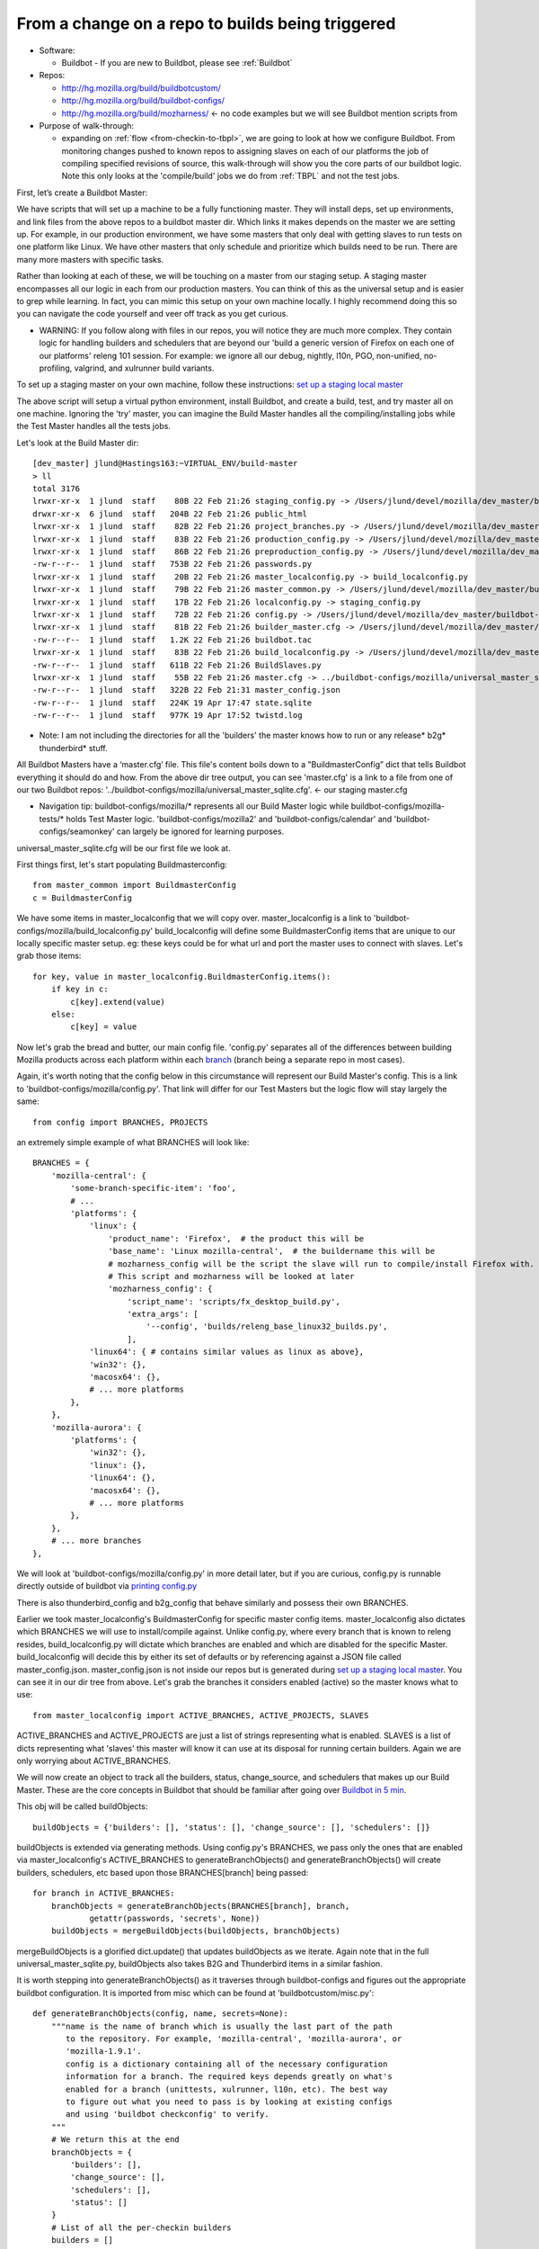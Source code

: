 .. _Checkin-To-Builds:

From a change on a repo to builds being triggered
=================================================

* Software:

  + Buildbot - If you are new to Buildbot, please see :ref:`Buildbot`
* Repos:

  + http://hg.mozilla.org/build/buildbotcustom/
  + http://hg.mozilla.org/build/buildbot-configs/
  + http://hg.mozilla.org/build/mozharness/ <- no code examples but we will see Buildbot mention scripts from
* Purpose of walk-through:

  + expanding on :ref:`flow <from-checkin-to-tbpl>`, we are going to look at how we configure Buildbot. From monitoring changes pushed to known
    repos to assigning slaves on each of our platforms the job of compiling specified revisions of source, this walk-through will show you the core parts of our
    buildbot logic. Note this only looks at the 'compile/build' jobs we do from :ref:`TBPL` and not the test jobs.

First, let’s create a Buildbot Master:

We have scripts that will set up a machine to be a fully functioning master. They will install deps, set up environments, and link files from the above repos to
a buildbot master dir. Which links it makes depends on the master we are setting up. For example, in our production environment, we have some masters that only
deal with getting slaves to run tests on one platform like Linux. We have other masters that only schedule and prioritize which builds need to be run. There are
many more masters with specific tasks.

Rather than looking at each of these, we will be touching on a master from our staging setup. A staging master encompasses all our logic in each from our
production masters. You can think of this as the universal setup and is easier to grep while learning. In fact, you can mimic this setup on your own machine
locally. I highly recommend doing this so you can navigate the code yourself and veer off track as you get curious.

* WARNING: If you follow along with files in our repos, you will notice they are much more complex. They contain logic for handling builders and schedulers that are
  beyond our 'build a generic version of Firefox on each one of our platforms' releng 101 session. For example: we ignore all our debug, nightly, l10n, PGO,
  non-unified, no-profiling, valgrind, and xulrunner build variants.

To set up a staging master on your own machine, follow these instructions: `set up a staging local master`_

The above script will setup a virtual python environment, install Buildbot, and create a build, test, and try master all on one machine. Ignoring the 'try'
master, you can imagine the Build Master handles all the compiling/installing jobs while the Test Master handles all the tests jobs.

Let's look at the Build Master dir::

    [dev_master] jlund@Hastings163:~VIRTUAL_ENV/build-master
    > ll
    total 3176
    lrwxr-xr-x  1 jlund  staff    80B 22 Feb 21:26 staging_config.py -> /Users/jlund/devel/mozilla/dev_master/buildbot-configs/mozilla/staging_config.py
    drwxr-xr-x  6 jlund  staff   204B 22 Feb 21:26 public_html
    lrwxr-xr-x  1 jlund  staff    82B 22 Feb 21:26 project_branches.py -> /Users/jlund/devel/mozilla/dev_master/buildbot-configs/mozilla/project_branches.py
    lrwxr-xr-x  1 jlund  staff    83B 22 Feb 21:26 production_config.py -> /Users/jlund/devel/mozilla/dev_master/buildbot-configs/mozilla/production_config.py
    lrwxr-xr-x  1 jlund  staff    86B 22 Feb 21:26 preproduction_config.py -> /Users/jlund/devel/mozilla/dev_master/buildbot-configs/mozilla/preproduction_config.py
    -rw-r--r--  1 jlund  staff   753B 22 Feb 21:26 passwords.py
    lrwxr-xr-x  1 jlund  staff    20B 22 Feb 21:26 master_localconfig.py -> build_localconfig.py
    lrwxr-xr-x  1 jlund  staff    79B 22 Feb 21:26 master_common.py -> /Users/jlund/devel/mozilla/dev_master/buildbot-configs/mozilla/master_common.py
    lrwxr-xr-x  1 jlund  staff    17B 22 Feb 21:26 localconfig.py -> staging_config.py
    lrwxr-xr-x  1 jlund  staff    72B 22 Feb 21:26 config.py -> /Users/jlund/devel/mozilla/dev_master/buildbot-configs/mozilla/config.py
    lrwxr-xr-x  1 jlund  staff    81B 22 Feb 21:26 builder_master.cfg -> /Users/jlund/devel/mozilla/dev_master/buildbot-configs/mozilla/builder_master.cfg
    -rw-r--r--  1 jlund  staff   1.2K 22 Feb 21:26 buildbot.tac
    lrwxr-xr-x  1 jlund  staff    83B 22 Feb 21:26 build_localconfig.py -> /Users/jlund/devel/mozilla/dev_master/buildbot-configs/mozilla/build_localconfig.py
    -rw-r--r--  1 jlund  staff   611B 22 Feb 21:26 BuildSlaves.py
    lrwxr-xr-x  1 jlund  staff    55B 22 Feb 21:26 master.cfg -> ../buildbot-configs/mozilla/universal_master_sqlite.cfg
    -rw-r--r--  1 jlund  staff   322B 22 Feb 21:31 master_config.json
    -rw-r--r--  1 jlund  staff   224K 19 Apr 17:47 state.sqlite
    -rw-r--r--  1 jlund  staff   977K 19 Apr 17:52 twistd.log


* Note: I am not including the directories for all the 'builders' the master knows how to run or any release* b2g* thunderbird* stuff.

All Buildbot Masters have a ‘master.cfg’ file. This file's content boils down to a "BuildmasterConfig” dict that tells Buildbot everything it should do and how.
From the above dir tree output, you can see 'master.cfg' is a link to a file from one of our two Buildbot repos:
'../buildbot-configs/mozilla/universal_master_sqlite.cfg'. <- our staging master.cfg

* Navigation tip: buildbot-configs/mozilla/* represents all our Build Master logic while buildbot-configs/mozilla-tests/* holds Test Master logic.
  'buildbot-configs/mozilla2' and 'buildbot-configs/calendar' and 'buildbot-configs/seamonkey' can largely be ignored for learning purposes.

universal_master_sqlite.cfg will be our first file we look at.

First things first, let's start populating Buildmasterconfig::

    from master_common import BuildmasterConfig
    c = BuildmasterConfig

We have some items in master_localconfig that we will copy over. master_localconfig is a link to 'buildbot-configs/mozilla/build_localconfig.py'
build_localconfig will define some BuildmasterConfig items that are unique to our locally specific master setup. eg: these keys could be for what url and
port the master uses to connect with slaves. Let's grab those items::

    for key, value in master_localconfig.BuildmasterConfig.items():
        if key in c:
            c[key].extend(value)
        else:
            c[key] = value

Now let's grab the bread and butter, our main config file. 'config.py' separates all of the differences between building Mozilla products across each platform
within each `branch`_ (branch being a separate repo in most cases).

Again, it's worth noting that the config below in this circumstance will represent our Build Master's config. This is a link to
'buildbot-configs/mozilla/config.py'. That link will differ for our Test Masters but the logic flow will stay largely the same::

    from config import BRANCHES, PROJECTS

an extremely simple example of what BRANCHES will look like::

    BRANCHES = {
        'mozilla-central': {
            'some-branch-specific-item': 'foo',
            # ...
            'platforms': {
                'linux': {
                    'product_name': 'Firefox',  # the product this will be
                    'base_name': 'Linux mozilla-central',  # the buildername this will be
                    # mozharness_config will be the script the slave will run to compile/install Firefox with.
                    # This script and mozharness will be looked at later
                    'mozharness_config': {
                        'script_name': 'scripts/fx_desktop_build.py',
                        'extra_args': [
                            '--config', 'builds/releng_base_linux32_builds.py',
                        ],
                'linux64': { # contains similar values as linux as above},
                'win32': {},
                'macosx64': {},
                # ... more platforms
            },
        },
        'mozilla-aurora': {
            'platforms': {
                'win32': {},
                'linux': {},
                'linux64': {},
                'macosx64': {},
                # ... more platforms
            },
        },
        # ... more branches
    },


We will look at 'buildbot-configs/mozilla/config.py' in more detail later, but if you are curious, config.py is runnable directly outside of buildbot via
`printing config.py`_

There is also thunderbird_config and b2g_config that behave similarly and possess their own BRANCHES.

Earlier we took master_localconfig's BuildmasterConfig for specific master config items. master_localconfig also dictates which BRANCHES we will use to
install/compile against. Unlike config.py, where every branch that is known to releng resides, build_localconfig.py will dictate which branches are enabled and
which are disabled for the specific Master. build_localconfig will decide this by either its set of defaults or by referencing against a JSON file called
master_config.json. master_config.json is not inside our repos but is generated during `set up a staging local master`_. You can see it in our dir tree from
above. Let's grab the branches it considers enabled (active) so the master knows what to use::

    from master_localconfig import ACTIVE_BRANCHES, ACTIVE_PROJECTS, SLAVES

ACTIVE_BRANCHES and ACTIVE_PROJECTS are just a list of strings representing what is enabled. SLAVES is a list of dicts representing what 'slaves' this master
will know it can use at its disposal for running certain builders. Again we are only worrying about ACTIVE_BRANCHES.

We will now create an object to track all the builders, status, change_source, and schedulers that makes up our Build Master. These are the core concepts in
Buildbot that should be familiar after going over `Buildbot in 5 min`_.

This obj will be called buildObjects::

    buildObjects = {'builders': [], 'status': [], 'change_source': [], 'schedulers': []}

buildObjects is extended via generating methods. Using config.py's BRANCHES, we pass only the ones that are enabled via master_localconfig's ACTIVE_BRANCHES to
generateBranchObjects() and generateBranchObjects() will create builders, schedulers, etc based upon those BRANCHES[branch] being passed::

    for branch in ACTIVE_BRANCHES:
        branchObjects = generateBranchObjects(BRANCHES[branch], branch,
                getattr(passwords, 'secrets', None))
        buildObjects = mergeBuildObjects(buildObjects, branchObjects)

mergeBuildObjects is a glorified dict.update() that updates buildObjects as we iterate. Again note that in the full universal_master_sqlite.py, buildObjects also
takes B2G and Thunderbird items in a similar fashion.

It is worth stepping into generateBranchObjects() as it traverses through buildbot-configs and figures out the appropriate buildbot
configuration. It is imported from misc which can be found at 'buildbotcustom/misc.py'::

    def generateBranchObjects(config, name, secrets=None):
        """name is the name of branch which is usually the last part of the path
           to the repository. For example, 'mozilla-central', 'mozilla-aurora', or
           'mozilla-1.9.1'.
           config is a dictionary containing all of the necessary configuration
           information for a branch. The required keys depends greatly on what's
           enabled for a branch (unittests, xulrunner, l10n, etc). The best way
           to figure out what you need to pass is by looking at existing configs
           and using 'buildbot checkconfig' to verify.
        """
        # We return this at the end
        branchObjects = {
            'builders': [],
            'change_source': [],
            'schedulers': [],
            'status': []
        }
        # List of all the per-checkin builders
        builders = []

First let's iterate over all platforms we have enabled::

        # This section is to make it easier to disable certain products.
        # Ideally we could specify a shorter platforms key on the branch,
        # but that doesn't work
        enabled_platforms = []
        for platform in sorted(config['platforms'].keys()):
            pf = config['platforms'][platform]
            if pf['stage_product'] in config['enabled_products']:
                enabled_platforms.append(platform)

        # generate a list of builders, nightly builders (names must be different)
        # for easy access
        for platform in enabled_platforms:

            pf = config['platforms'][platform]
            builder_name = '%s build' % pf['base_name']

now we give a name to our builder based on platform and add it to a given product (eg: Firefox)::

            buildersByProduct.setdefault(
                pf['stage_product'], []).append(builder_name)

we then set up our change_source so that every time a cset is pushed to the current repo of which was passed to generateBranchObjects (eg:
config['repo_path'] == hg.m.o/projects/cedar), our schedulers we define can pick up the change and start the appropriate builds (c['builders']['the appropriate
build'])

to do this, we use :ref:`HgPoller` mentioned in :ref:`flow <from-checkin-to-tbpl>`::

            branchObjects['change_source'].append(HgPoller(
                hgURL=config['hgurl'],
                branch=config.get("poll_repo", config['repo_path']),
                tipsOnly=tipsOnly,
                maxChanges=maxChanges,
                repo_branch=repo_branch,
                pollInterval=pollInterval,
            ))

time for the schedulers! Here we are basically saying when there is a push to the repo matching the Scheduler()'s 'branch', trigger all the builders with
the names from the Scheduler's 'builderNames'::

            # schedulers
            # this one gets triggered by the HG Poller
            for product, product_builders in buildersByProduct.items():
                branchObjects['schedulers'].append(Scheduler(
                    name=scheduler_name_prefix + "-" + product,
                    branch=config.get("poll_repo", config['repo_path']),
                    builderNames=product_builders,
                    fileIsImportant=fileIsImportant,
                    **extra_args
                ))

note - check here for more on our :ref:`buildbot schedulers`.

last but not least, the 'builders'. Above we defined the names (strings) of the builders. Now we will create actual buildbot builders that are associated with
those names so the schedulers will actually have a builder to call::

            for platform in enabled_platforms:
                branchObjects['builders'].extend(
                    generateDesktopMozharnessBuilders(
                        name, platform, config
                    )
                )
            return branchObjects

we can briefly look at generateDesktopMozharnessBuilders::

    def generateDesktopMozharnessBuilders(name, platform, config):
        desktop_mh_builders = []

        pf = config['platforms'][platform]

if you recall above when we gave a crude example of what BRANCHES from buildbot-configs/mozilla/config.py would look like, we defined a mozharness_config at the
platform level. Below we use that to define what our builder does::

        base_extra_args = pf['mozharness_config'].get('extra_args', [])
        # let's grab the extra args that are defined at misc level
        branch_and_pool_args = []
        branch_and_pool_args.extend(['--branch', name])
        if config.get('staging'):
            branch_and_pool_args.extend(['--build-pool', 'staging'])
        else:  # this is production
            branch_and_pool_args.extend(['--build-pool', 'production'])
        base_extra_args.extend(branch_and_pool_args)
        base_builder_dir = '%s-%s' % (name, platform)

Buildbot Builders are made up of a series of cmds (build steps). That series (a factory) is associated with a Builder. So you can think of a Builder as
something with a name that is a string that cooresponds with a buildername from a scheduler, a factory, and some other important data like what slaves are
capable of running the respective builder.

let's look at the factory::

        factory = makeMHFactory(config, pf, signingServers=dep_signing_servers,
                                extra_args=base_extra_args)

            # and our factory creating method
            def makeMHFactory(config, pf, extra_args=None, **kwargs):
                factory_class = ScriptFactory
                mh_cfg = pf['mozharness_config']

                scriptRepo = config.get('mozharness_repo_url',
                                        '%s%s' % (config['hgurl'], config['mozharness_repo_path']))
                factory = factory_class(
                    scriptRepo=scriptRepo,
                    interpreter=mh_cfg.get('mozharness_python'),
                    scriptName=mh_cfg['script_name'],
                    reboot_command=mh_cfg.get('reboot_command'),
                    extra_args=extra_args,
                    script_timeout=pf.get('timeout', 3600),
                    script_maxtime=pf.get('maxTime', 4 * 3600),
                    **kwargs
                )
                return factory

For our factory, we use the ScriptFactory class to set out a few setup cmds, the main script we want to call, and then some tear down cmds. Remember
cmds being BuildSteps in Buildbot world.

Let's look at a snippet of ScriptFactory Quickly. You can find it where we keep other factories: buildbotcustom/process/factory.py

Remember factories encapsulate a series of pre-defined cmds that a buildbot master will tell a buildbot slave to run sequentially, once a change_source (cset
lands on a repo), triggers a scheduler to trigger a builder with that factory::

    class ScriptFactory(RequestSortingBuildFactory):

        def __init__(self, scriptRepo, scriptName, cwd=None, interpreter=None):
            BuildFactory.__init__(self)
            self.platform = platform
            self.env = env.copy()
            self.cmd = [scriptName]

            if extra_args:
                self.cmd.extend(extra_args)

we set some initial steps like the basedir that we will run commands and work from on the slave::

            self.addStep(SetProperty(
                name='get_basedir',
                property='basedir',
                command=self.get_basedir_cmd,
                workdir='.',
                haltOnFailure=True,
            ))

then we will need to tell the slave to clone the repo that is home to the script we are going to get the slave to call (in this case it will be cloning
Mozharness)::

            self.addStep(MercurialCloneCommand(
                name="clone_scripts",
                command=[hg_bin, 'clone', scriptRepo, 'scripts'],
                workdir=".",
                haltOnFailure=True,
                retry=False,
                log_eval_func=rc_eval_func({0: SUCCESS, None: RETRY}),
            ))
            self.runScript()
            self.addCleanupSteps()
            self.reboot()

then we define how the script will be called by the slave::

        def runScript(self):
            self.preRunScript()
            self.addStep(MockCommand(
                name="run_script",
                command=self.cmd,
                env=self.env,
                timeout=self.script_timeout,
                maxTime=self.script_maxtime,
                log_eval_func=self.log_eval_func,
                workdir=".",
                haltOnFailure=True,
                warnOnWarnings=True,
                mock=self.use_mock,
                target=self.mock_target,
            ))

finally we tell the slave to reboot itself::

        def reboot(self):
            self.addStep(DisconnectStep(
                name='reboot',
                flunkOnFailure=False,
                warnOnFailure=False,
                alwaysRun=True,
                workdir='.',
                description="reboot",
                command=self.reboot_command,
                force_disconnect=do_disconnect,
                env=self.env,
            ))

and that's it for the factory and list of cmds. We pass that factory to the builder we are defining and that builder gets extended to buildObjects['builders']::

        generic_builder = {
            'name': '%s build' % pf['base_name'],
            'builddir': base_builder_dir,
            'slavebuilddir': normalizeName(base_builder_dir),
            'slavenames': pf['slaves'],
            'nextSlave': next_slave,
            'factory': factory,
            'category': name,
            'properties': mh_build_properties.copy(),
        }
        desktop_mh_builders.append(generic_builder)

        # finally let's return which builders we did so we know what's left to do!
        return desktop_mh_builders

We have reached the end of misc.py's generateBranchObjects()

Back in our universal_master_sqlite.py, we finish up with adding logic to how we define the steps to run after a job completes. This will contain logic to
parsing if the job was a success, failure, etc and also concat the job's steps into one log that is uploaded and fed to TBPL. These post run steps are explained
in :ref:`postrun.py`. Notice we add this to our `status`_ key

Here we also mention our QueueDir objs. To understand that, see `queue directories`_::

    # Create our QueueDir objects
    # This is reloaded in buildbotcustom.misc
    from mozilla_buildtools.queuedir import QueueDir
    commandsQueue = QueueDir('commands', '%s/commands' % master_localconfig.QUEUEDIR)
    from buildbotcustom.status.queued_command import QueuedCommandHandler
    buildObjects['status'].append(QueuedCommandHandler(
        command=[sys.executable, os.path.join(os.path.dirname(buildbotcustom.__file__), 'bin', 'postrun.py'), '-c', os.path.abspath(os.path.join(os.curdir, 'postrun.cfg'))],
        queuedir=commandsQueue,
    ))

We can finish up by extending our BuildmasterConfig with all the 'builders' 'status' 'change_source' and 'schedulers' we generated from generateBranchObjects()::

    c['builders'].extend(buildObjects['builders'])
    c['status'].extend(buildObjects['status'])
    c['change_source'].extend(buildObjects['change_source'])
    c['schedulers'].extend(buildObjects['schedulers'])

Phew! That's the end of that file. We can consider Buildbot to be 'configured'. All that is left to do is to start a Buildbot Master with this configuration on a machine and connect Buildbot Slaves to it.

You might be thinking "wait, I still haven't seen any of our logic for actually 'compiling' Firefox from source."

And that's true! Up to this point, we have only gone over the logic from 'a user checking in a cset' to 'a buildbot master triggering build jobs on a slave
from each of our platforms.'. Everything involved on with how to build firefox (the script we defined in ScriptFactory) we have yet to see. But
that is for walk-through 2: :ref:`Building Firefox in automation`

Recap -- the full code from examples above
------------------------------------------

buildbot-configs/mozilla/universal_master_sqlite.cfg::

    from master_common import BuildmasterConfig
    c = BuildmasterConfig

    for key, value in master_localconfig.BuildmasterConfig.items():
        if key in c:
            c[key].extend(value)
        else:
            c[key] = value

    # Create our QueueDir objects
    # This is reloaded in buildbotcustom.misc
    from mozilla_buildtools.queuedir import QueueDir
    commandsQueue = QueueDir('commands', '%s/commands' % master_localconfig.QUEUEDIR)
    from buildbotcustom.status.queued_command import QueuedCommandHandler
    c['status'].append(QueuedCommandHandler(
        command=[sys.executable, os.path.join(os.path.dirname(buildbotcustom.__file__), 'bin', 'postrun.py'), '-c', os.path.abspath(os.path.join(os.curdir, 'postrun.cfg'))],
        queuedir=commandsQueue,
    ))

    from config import BRANCHES, PROJECTS

    from master_localconfig import ACTIVE_BRANCHES, ACTIVE_PROJECTS, SLAVES

    buildObjects = {'builders': [], 'status': [], 'change_source': [], 'schedulers': []}

    for branch in ACTIVE_BRANCHES:
        branchObjects = generateBranchObjects(BRANCHES[branch], branch,
                getattr(passwords, 'secrets', None))
        buildObjects = mergeBuildObjects(buildObjects, branchObjects)

    c['builders'].extend(buildObjects['builders'])
    c['status'].extend(buildObjects['status'])
    c['change_source'].extend(buildObjects['change_source'])
    c['schedulers'].extend(buildObjects['schedulers'])

buildbotcustom/misc.py::

    def generateBranchObjects(config, name, secrets=None):
        """name is the name of branch which is usually the last part of the path
           to the repository. For example, 'mozilla-central', 'mozilla-aurora', or
           'mozilla-1.9.1'.
           config is a dictionary containing all of the necessary configuration
           information for a branch. The required keys depends greatly on what's
           enabled for a branch (unittests, xulrunner, l10n, etc). The best way
           to figure out what you need to pass is by looking at existing configs
           and using 'buildbot checkconfig' to verify.
        """
        # We return this at the end
        branchObjects = {
            'builders': [],
            'change_source': [],
            'schedulers': [],
            'status': []
        }
        # List of all the per-checkin builders
        builders = []

        # This section is to make it easier to disable certain products.
        # Ideally we could specify a shorter platforms key on the branch,
        # but that doesn't work
        enabled_platforms = []
        for platform in sorted(config['platforms'].keys()):
            pf = config['platforms'][platform]
            if pf['stage_product'] in config['enabled_products']:
                enabled_platforms.append(platform)

        # generate a list of builders, nightly builders (names must be different)
        # for easy access
        for platform in enabled_platforms:

            pf = config['platforms'][platform]
            builder_name = '%s build' % pf['base_name']

            buildersByProduct.setdefault(
                pf['stage_product'], []).append(builder_name)

            branchObjects['change_source'].append(HgPoller(
                hgURL=config['hgurl'],
                branch=config.get("poll_repo", config['repo_path']),
                tipsOnly=tipsOnly,
                maxChanges=maxChanges,
                repo_branch=repo_branch,
                pollInterval=pollInterval,
            ))

            # schedulers
            # this one gets triggered by the HG Poller
            for product, product_builders in buildersByProduct.items():
                branchObjects['schedulers'].append(scheduler_class(
                    name=scheduler_name_prefix + "-" + product,
                    branch=config.get("poll_repo", config['repo_path']),
                    builderNames=product_builders,
                    fileIsImportant=fileIsImportant,
                    **extra_args
                ))

            for platform in enabled_platforms:
                # shorthand
                pf = config['platforms'][platform]
                branchObjects['builders'].extend(
                    generateDesktopMozharnessBuilders(
                        name, platform, config
                    )
                )
            return branchObjects

    def generateDesktopMozharnessBuilders(name, platform, config):
        desktop_mh_builders = []

        pf = config['platforms'][platform]

        base_extra_args = pf['mozharness_config'].get('extra_args', [])
        # let's grab the extra args that are defined at misc level
        branch_and_pool_args = []
        branch_and_pool_args.extend(['--branch', name])
        if config.get('staging'):
            branch_and_pool_args.extend(['--build-pool', 'staging'])
        else:  # this is production
            branch_and_pool_args.extend(['--build-pool', 'production'])
        base_extra_args.extend(branch_and_pool_args)
        base_builder_dir = '%s-%s' % (name, platform)

        factory = makeMHFactory(config, pf, signingServers=dep_signing_servers,
                                extra_args=base_extra_args)
        generic_builder = {
            'name': '%s build' % pf['base_name'],
            'builddir': base_builder_dir,
            'slavebuilddir': normalizeName(base_builder_dir),
            'slavenames': pf['slaves'],
            'nextSlave': next_slave,
            'factory': factory,
            'category': name,
            'properties': mh_build_properties.copy(),
        }
        desktop_mh_builders.append(generic_builder)

        # finally let's return which builders we did so we know what's left to do!
        return desktop_mh_builders


        # and our factory creating method
        def makeMHFactory(config, pf, extra_args=None, **kwargs):
            factory_class = ScriptFactory
            mh_cfg = pf['mozharness_config']

            scriptRepo = config.get('mozharness_repo_url',
                                    '%s%s' % (config['hgurl'], config['mozharness_repo_path']))
            factory = factory_class(
                scriptRepo=scriptRepo,
                interpreter=mh_cfg.get('mozharness_python'),
                scriptName=mh_cfg['script_name'],
                reboot_command=mh_cfg.get('reboot_command'),
                extra_args=extra_args,
                script_timeout=pf.get('timeout', 3600),
                script_maxtime=pf.get('maxTime', 4 * 3600),
                **kwargs
            )
            return factory

buildbotcustom/process/factory.py::

    class ScriptFactory(RequestSortingBuildFactory):

        def __init__(self, scriptRepo, scriptName, cwd=None, interpreter=None):
            BuildFactory.__init__(self)
            self.platform = platform
            self.env = env.copy()
            self.cmd = [scriptName]

            if extra_args:
                self.cmd.extend(extra_args)

            self.addStep(SetProperty(
                name='get_basedir',
                property='basedir',
                command=self.get_basedir_cmd,
                workdir='.',
                haltOnFailure=True,
            ))

            self.addStep(MercurialCloneCommand(
                name="clone_scripts",
                command=[hg_bin, 'clone', scriptRepo, 'scripts'],
                workdir=".",
                haltOnFailure=True,
                retry=False,
                log_eval_func=rc_eval_func({0: SUCCESS, None: RETRY}),
            ))
            self.runScript()
            self.addCleanupSteps()
            self.reboot()

        def runScript(self):
            self.preRunScript()
            self.addStep(MockCommand(
                name="run_script",
                command=self.cmd,
                env=self.env,
                timeout=self.script_timeout,
                maxTime=self.script_maxtime,
                log_eval_func=self.log_eval_func,
                workdir=".",
                haltOnFailure=True,
                warnOnWarnings=True,
                mock=self.use_mock,
                target=self.mock_target,
            ))

        def reboot(self):
            self.addStep(DisconnectStep(
                name='reboot',
                flunkOnFailure=False,
                warnOnFailure=False,
                alwaysRun=True,
                workdir='.',
                description="reboot",
                command=self.reboot_command,
                force_disconnect=do_disconnect,
                env=self.env,
            ))


.. _Buildbot Docs: http://docs.buildbot.net
.. _Buildbot in 5 min: http://docs.buildbot.net/current/tutorial/fiveminutes.html
.. _set up a staging local master: https://wiki.mozilla.org/ReleaseEngineering/How_To/Setup_Personal_Development_Master#Setup.2FRunning_local_master_scheduler_on_laptop_-_not_dev-master
.. _queue directories: https://wiki.mozilla.org/ReleaseEngineering/Queue_directories
.. _status: http://docs.buildbot.net/current/tutorial/fiveminutes.html#status-targets
.. _printing config.py: https://wiki.mozilla.org/ReleaseEngineering:TestingTechniques#config.py_is_executable.21
.. _branch: https://wiki.mozilla.org/Releases/Branches
